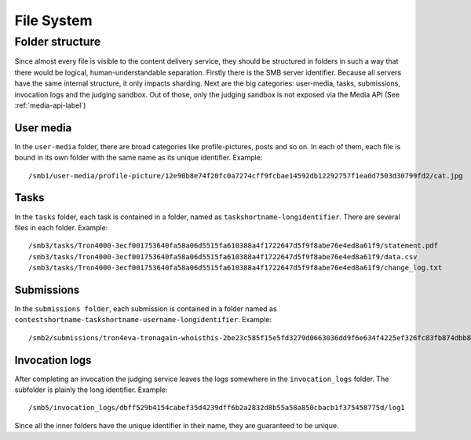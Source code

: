 .. _filesystem-label:

File System
-----------

Folder structure
^^^^^^^^^^^^^^^^
Since almost every file is visible to the content delivery service, they should
be structured in folders in such a way that there would be logical,
human-understandable separation. Firstly there is the SMB server identifier.
Because all servers have the same internal structure, it only impacts sharding.
Next are the big categories: user-media, tasks, submissions, invocation logs
and the judging sandbox. Out of those, only the judging sandbox is not exposed
via the Media API (See :ref:`media-api-label`)

User media
""""""""""
In the ``user-media`` folder, there are broad categories like profile-pictures,
posts and so on. In each of them, each file is bound in its own folder with the
same name as its unique identifier. Example::

   /smb1/user-media/profile-picture/12e90b8e74f20fc0a7274cff9fcbae14592db12292757f1ea0d7503d30799fd2/cat.jpg

Tasks
"""""
In the ``tasks`` folder, each task is contained in a folder, named as
``taskshortname-longidentifier``. There are several files in each folder.
Example::

   /smb3/tasks/Tron4000-3ecf001753640fa58a06d5515fa610388a4f1722647d5f9f8abe76e4ed8a61f9/statement.pdf
   /smb3/tasks/Tron4000-3ecf001753640fa58a06d5515fa610388a4f1722647d5f9f8abe76e4ed8a61f9/data.csv
   /smb3/tasks/Tron4000-3ecf001753640fa58a06d5515fa610388a4f1722647d5f9f8abe76e4ed8a61f9/change_log.txt

Submissions
"""""""""""
In the ``submissions folder``, each submission is contained in a folder named
as ``contestshortname-taskshortname-username-longidentifier``. Example::

   /smb2/submissions/tron4eva-tronagain-whoisthis-2be23c585f15e5fd3279d0663036dd9f6e634f4225ef326fc83fb874dbb81a0f/main.cpp

Invocation logs
"""""""""""""""
After completing an invocation the judging service leaves the logs somewhere in
the ``invocation_logs`` folder. The subfolder is plainly the long identifier.
Example::

   /smb5/invocation_logs/dbff529b4154cabef35d4239dff6b2a2832d8b55a58a850cbacb1f375458775d/log1

Since all the inner folders have the unique identifier in their name, they
are guaranteed to be unique.
